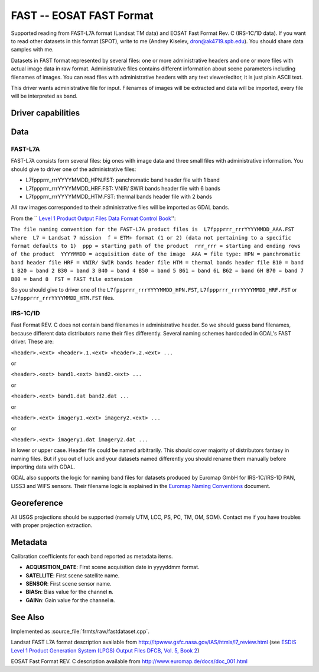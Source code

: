 .. _raster.fast:

================================================================================
FAST -- EOSAT FAST Format
================================================================================

.. shortname:: FAST

.. built_in_by_default::

Supported reading from FAST-L7A format (Landsat TM data) and EOSAT Fast
Format Rev. C (IRS-1C/1D data). If you want to read other datasets in
this format (SPOT), write to me (Andrey Kiselev, dron@ak4719.spb.edu).
You should share data samples with me.

Datasets in FAST format represented by several files: one or more
administrative headers and one or more files with actual image data in
raw format. Administrative files contains different information about
scene parameters including filenames of images. You can read files with
administrative headers with any text viewer/editor, it is just plain
ASCII text.

This driver wants administrative file for input. Filenames of images
will be extracted and data will be imported, every file will be
interpreted as band.

Driver capabilities
-------------------

.. supports_georeferencing::

.. supports_virtualio::

Data
----

FAST-L7A
~~~~~~~~

FAST-L7A consists form several files: big ones with image data and three
small files with administrative information. You should give to driver
one of the administrative files:

-  L7fppprrr_rrrYYYYMMDD_HPN.FST: panchromatic band header file with 1
   band
-  L7fppprrr_rrrYYYYMMDD_HRF.FST: VNIR/ SWIR bands header file with 6
   bands
-  L7fppprrr_rrrYYYYMMDD_HTM.FST: thermal bands header file with 2 bands

All raw images corresponded to their administrative files will be
imported as GDAL bands.

From the \`\` `Level 1 Product Output Files Data Format Control
Book <http://ltpwww.gsfc.nasa.gov/IAS/pdfs/DFCB_V5_B2_R4.pdf>`__'':

``The file naming convention for the FAST-L7A product files is  L7fppprrr_rrrYYYYMMDD_AAA.FST  where  L7 = Landsat 7 mission  f = ETM+ format (1 or 2) (data not pertaining to a specific format defaults to 1)  ppp = starting path of the product  rrr_rrr = starting and ending rows of the product  YYYYMMDD = acquisition date of the image  AAA = file type: HPN = panchromatic band header file HRF = VNIR/ SWIR bands header file HTM = thermal bands header file B10 = band 1 B20 = band 2 B30 = band 3 B40 = band 4 B50 = band 5 B61 = band 6L B62 = band 6H B70 = band 7 B80 = band 8  FST = FAST file extension``

So you should give to driver one of the
``L7fppprrr_rrrYYYYMMDD_HPN.FST``, ``L7fppprrr_rrrYYYYMMDD_HRF.FST`` or
``L7fppprrr_rrrYYYYMMDD_HTM.FST`` files.

IRS-1C/1D
~~~~~~~~~

Fast Format REV. C does not contain band filenames in administrative
header. So we should guess band filenames, because different data
distributors name their files differently. Several naming schemes
hardcoded in GDAL's FAST driver. These are:

``<header>.<ext> <header>.1.<ext> <header>.2.<ext> ...``

or

``<header>.<ext> band1.<ext> band2.<ext> ...``

or

``<header>.<ext> band1.dat band2.dat ...``

or

``<header>.<ext> imagery1.<ext> imagery2.<ext> ...``

or

``<header>.<ext> imagery1.dat imagery2.dat ...``

in lower or upper case. Header file could be named arbitrarily. This
should cover majority of distributors fantasy in naming files. But if
you out of luck and your datasets named differently you should rename
them manually before importing data with GDAL.

GDAL also supports the logic for naming band files for datasets produced
by Euromap GmbH for IRS-1C/IRS-1D PAN, LISS3 and WIFS sensors. Their
filename logic is explained in the `Euromap Naming
Conventions <http://www.euromap.de/download/em_names.pdf>`__ document.

Georeference
------------

All USGS projections should be supported (namely UTM, LCC, PS, PC, TM,
OM, SOM). Contact me if you have troubles with proper projection
extraction.

Metadata
--------

Calibration coefficients for each band reported as metadata items.

-  **ACQUISITION_DATE**: First scene acquisition date in yyyyddmm
   format.
-  **SATELLITE**: First scene satellite name.
-  **SENSOR**: First scene sensor name.
-  **BIASn**: Bias value for the channel **n**.
-  **GAINn**: Gain value for the channel **n**.

See Also
--------

Implemented as :source_file:`frmts/raw/fastdataset.cpp`.

Landsat FAST L7A format description available from
http://ltpwww.gsfc.nasa.gov/IAS/htmls/l7_review.html (see `ESDIS Level 1
Product Generation System (LPGS) Output Files DFCB, Vol. 5, Book
2 <http://ltpwww.gsfc.nasa.gov/IAS/pdfs/DFCB_V5_B2_R4.pdf>`__)

EOSAT Fast Format REV. C description available from
http://www.euromap.de/docs/doc_001.html
